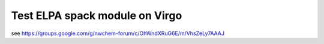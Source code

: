 Test ELPA spack module on Virgo
===============================
see 
https://groups.google.com/g/nwchem-forum/c/OhWndXRuG6E/m/VhsZeLy7AAAJ



